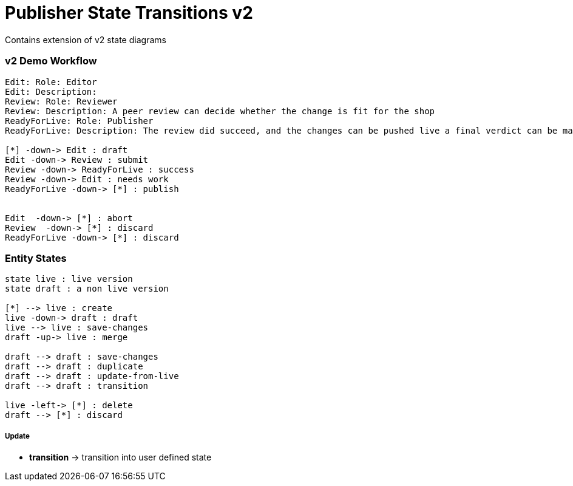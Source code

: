 = Publisher State Transitions v2

Contains extension of v2 state diagrams


### v2 Demo Workflow

[plantuml, publisher-demo-workflow, svg]
....

Edit: Role: Editor
Edit: Description:
Review: Role: Reviewer
Review: Description: A peer review can decide whether the change is fit for the shop
ReadyForLive: Role: Publisher
ReadyForLive: Description: The review did succeed, and the changes can be pushed live a final verdict can be made.

[*] -down-> Edit : draft
Edit -down-> Review : submit
Review -down-> ReadyForLive : success
Review -down-> Edit : needs work
ReadyForLive -down-> [*] : publish


Edit  -down-> [*] : abort
Review  -down-> [*] : discard
ReadyForLive -down-> [*] : discard
....

### Entity States

[plantuml, publisher-entity-states-v2, svg]
....

state live : live version
state draft : a non live version

[*] --> live : create
live -down-> draft : draft
live --> live : save-changes
draft -up-> live : merge

draft --> draft : save-changes
draft --> draft : duplicate
draft --> draft : update-from-live
draft --> draft : transition

live -left-> [*] : delete
draft --> [*] : discard
....

##### Update

* *transition* -> transition into user defined state